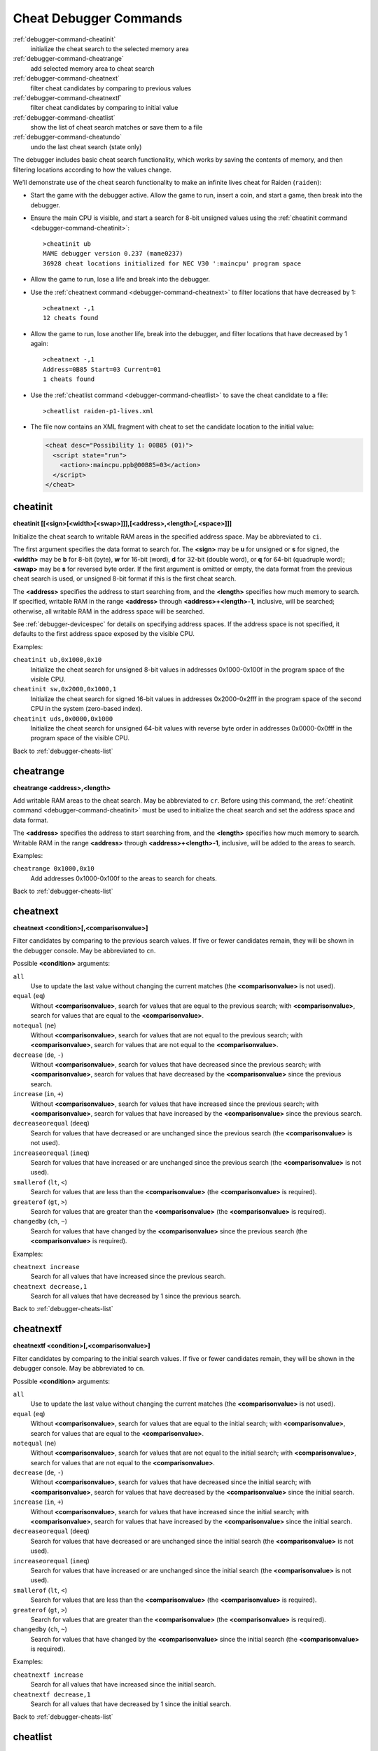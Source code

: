 .. _debugger-cheats-list:

Cheat Debugger Commands
=======================

:ref:`debugger-command-cheatinit`
    initialize the cheat search to the selected memory area
:ref:`debugger-command-cheatrange`
    add selected memory area to cheat search
:ref:`debugger-command-cheatnext`
    filter cheat candidates by comparing to previous values
:ref:`debugger-command-cheatnextf`
    filter cheat candidates by comparing to initial value
:ref:`debugger-command-cheatlist`
    show the list of cheat search matches or save them to a file
:ref:`debugger-command-cheatundo`
    undo the last cheat search (state only)

The debugger includes basic cheat search functionality, which works
by saving the contents of memory, and then filtering locations according
to how the values change.

We’ll demonstrate use of the cheat search functionality to make an
infinite lives cheat for Raiden (``raiden``):

* Start the game with the debugger active.  Allow the game to run,
  insert a coin, and start a game, then break into the debugger.
* Ensure the main CPU is visible, and start a search for 8-bit unsigned
  values using the
  :ref:`cheatinit command <debugger-command-cheatinit>`::

      >cheatinit ub
      MAME debugger version 0.237 (mame0237)
      36928 cheat locations initialized for NEC V30 ':maincpu' program space
* Allow the game to run, lose a life and break into the debugger.
* Use the :ref:`cheatnext command <debugger-command-cheatnext>` to
  filter locations that have decreased by 1::

      >cheatnext -,1
      12 cheats found
* Allow the game to run, lose another life, break into the
  debugger, and filter locations that have decreased by 1 again::

      >cheatnext -,1
      Address=0B85 Start=03 Current=01
      1 cheats found
* Use the :ref:`cheatlist command <debugger-command-cheatlist>` to save
  the cheat candidate to a file::

      >cheatlist raiden-p1-lives.xml
* The file now contains an XML fragment with cheat to set the candidate
  location to the initial value:

  .. code-block:: XML

      <cheat desc="Possibility 1: 00B85 (01)">
        <script state="run">
          <action>:maincpu.ppb@00B85=03</action>
        </script>
      </cheat>


.. _debugger-command-cheatinit:

cheatinit
---------

**cheatinit [[<sign>[<width>[<swap>]]],[<address>,<length>[,<space>]]]**

Initialize the cheat search to writable RAM areas in the specified
address space.  May be abbreviated to ``ci``.

The first argument specifies the data format to search for.  The
**<sign>** may be **u** for unsigned or **s** for signed, the
**<width>** may be **b** for 8-bit (byte), **w** for 16-bit (word),
**d** for 32-bit (double word), or **q** for 64-bit (quadruple word);
**<swap>** may be **s** for reversed byte order.  If the first argument
is omitted or empty, the data format from the previous cheat search is
used, or unsigned 8-bit format if this is the first cheat search.

The **<address>** specifies the address to start searching from, and the
**<length>** specifies how much memory to search.  If specified,
writable RAM in the range **<address>** through
**<address>+<length>-1**, inclusive, will be searched; otherwise, all
writable RAM in the address space will be searched.

See :ref:`debugger-devicespec` for details on specifying address spaces.
If the address space is not specified, it defaults to the first address
space exposed by the visible CPU.

Examples:

``cheatinit ub,0x1000,0x10``
    Initialize the cheat search for unsigned 8-bit values in addresses
    0x1000-0x100f in the program space of the visible CPU.
``cheatinit sw,0x2000,0x1000,1``
    Initialize the cheat search for signed 16-bit values in addresses
    0x2000-0x2fff in the program space of the second CPU in the system
    (zero-based index).
``cheatinit uds,0x0000,0x1000``
    Initialize the cheat search for unsigned 64-bit values with reverse
    byte order in addresses 0x0000-0x0fff in the program space of the
    visible CPU.

Back to :ref:`debugger-cheats-list`


.. _debugger-command-cheatrange:

cheatrange
----------

**cheatrange <address>,<length>**

Add writable RAM areas to the cheat search.  May be abbreviated to
``cr``.  Before using this command, the
:ref:`cheatinit command <debugger-command-cheatinit>` must be used to
initialize the cheat search and set the address space and data format.

The **<address>** specifies the address to start searching from, and the
**<length>** specifies how much memory to search.  Writable RAM in the
range **<address>** through **<address>+<length>-1**, inclusive, will be
added to the areas to search.

Examples:

``cheatrange 0x1000,0x10``
    Add addresses 0x1000-0x100f to the areas to search for cheats.

Back to :ref:`debugger-cheats-list`


.. _debugger-command-cheatnext:

cheatnext
---------

**cheatnext <condition>[,<comparisonvalue>]**

Filter candidates by comparing to the previous search values.  If five
or fewer candidates remain, they will be shown in the debugger console.
May be abbreviated to ``cn``.

Possible **<condition>** arguments:

``all``
    Use to update the last value without changing the current matches
    (the **<comparisonvalue>** is not used).
``equal`` (``eq``)
    Without **<comparisonvalue>**, search for values that are equal to
    the previous search; with **<comparisonvalue>**, search for values
    that are equal to the **<comparisonvalue>**.
``notequal`` (``ne``)
    Without **<comparisonvalue>**, search for values that are not equal
    to the previous search; with **<comparisonvalue>**, search for
    values that are not equal to the **<comparisonvalue>**.
``decrease`` (``de``, ``-``)
    Without **<comparisonvalue>**, search for values that have decreased
    since the previous search; with **<comparisonvalue>**, search for
    values that have decreased by the **<comparisonvalue>** since the
    previous search.
``increase`` (``in``, ``+``)
    Without **<comparisonvalue>**, search for values that have increased
    since the previous search; with **<comparisonvalue>**, search for
    values that have increased by the **<comparisonvalue>** since the
    previous search.
``decreaseorequal`` (``deeq``)
    Search for values that have decreased or are unchanged since the
    previous search (the **<comparisonvalue>** is not used).
``increaseorequal`` (``ineq``)
    Search for values that have increased or are unchanged since the
    previous search (the **<comparisonvalue>** is not used).
``smallerof`` (``lt``, ``<``)
    Search for values that are less than the **<comparisonvalue>** (the
    **<comparisonvalue>** is required).
``greaterof`` (``gt``, ``>``)
    Search for values that are greater than the **<comparisonvalue>**
    (the **<comparisonvalue>** is required).
``changedby`` (``ch``, ``~``)
    Search for values that have changed by the **<comparisonvalue>**
    since the previous search (the **<comparisonvalue>** is required).

Examples:

``cheatnext increase``
    Search for all values that have increased since the previous search.
``cheatnext decrease,1``
    Search for all values that have decreased by 1 since the previous
    search.

Back to :ref:`debugger-cheats-list`


 .. _debugger-command-cheatnextf:

cheatnextf
----------

**cheatnextf <condition>[,<comparisonvalue>]**

Filter candidates by comparing to the initial search values.  If five or
fewer candidates remain, they will be shown in the debugger console.
May be abbreviated to ``cn``.

Possible **<condition>** arguments:

``all``
    Use to update the last value without changing the current matches
    (the **<comparisonvalue>** is not used).
``equal`` (``eq``)
    Without **<comparisonvalue>**, search for values that are equal to
    the initial search; with **<comparisonvalue>**, search for values
    that are equal to the **<comparisonvalue>**.
``notequal`` (``ne``)
    Without **<comparisonvalue>**, search for values that are not equal
    to the initial search; with **<comparisonvalue>**, search for values
    that are not equal to the **<comparisonvalue>**.
``decrease`` (``de``, ``-``)
    Without **<comparisonvalue>**, search for values that have decreased
    since the initial search; with **<comparisonvalue>**, search for
    values that have decreased by the **<comparisonvalue>** since the
    initial search.
``increase`` (``in``, ``+``)
    Without **<comparisonvalue>**, search for values that have increased
    since the initial search; with **<comparisonvalue>**, search for
    values that have increased by the **<comparisonvalue>** since the
    initial search.
``decreaseorequal`` (``deeq``)
    Search for values that have decreased or are unchanged since the
    initial search (the **<comparisonvalue>** is not used).
``increaseorequal`` (``ineq``)
    Search for values that have increased or are unchanged since the
    initial search (the **<comparisonvalue>** is not used).
``smallerof`` (``lt``, ``<``)
    Search for values that are less than the **<comparisonvalue>** (the
    **<comparisonvalue>** is required).
``greaterof`` (``gt``, ``>``)
    Search for values that are greater than the **<comparisonvalue>**
    (the **<comparisonvalue>** is required).
``changedby`` (``ch``, ``~``)
    Search for values that have changed by the **<comparisonvalue>**
    since the initial search (the **<comparisonvalue>** is required).

Examples:

``cheatnextf increase``
    Search for all values that have increased since the initial search.
``cheatnextf decrease,1``
    Search for all values that have decreased by 1 since the initial
    search.

Back to :ref:`debugger-cheats-list`


.. _debugger-command-cheatlist:

cheatlist
---------

**cheatlist [<filename>]**

Without **<filename>**, show the current cheat matches in the debugger
console; with **<filename>**, save the current cheat matches in basic
XML format to the specified file.  May be abbreviated to ``cl``.

Examples:

``cheatlist``
    Show the current matches in the console.
``cheatlist cheat.xml``
    Save the current matches to the file **cheat.xml** in XML format.

Back to :ref:`debugger-cheats-list`


.. _debugger-command-cheatundo:

cheatundo
---------

**cheatundo**

Undo filtering of cheat candidates by the most recent
:ref:`cheatnext <debugger-command-cheatnext>` or
:ref:`cheatnextf <debugger-command-cheatnextf>` command.  Note that the
previous values *are not* rolled back.  May be abbreviated to ``cu``.

Examples:

``cheatundo``
    Restore cheat candidates filtered out by the most recent
    :ref:`cheatnext <debugger-command-cheatnext>` or
    :ref:`cheatnextf <debugger-command-cheatnextf>` command.

Back to :ref:`debugger-cheats-list`

